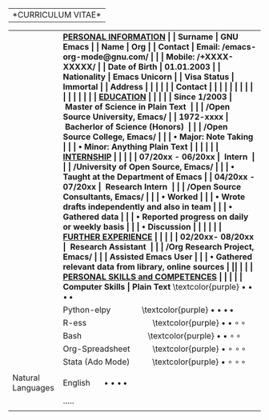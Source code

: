 #+OPTIONS: |:t toc:nil author:nil title:nil date:nil num:nil ^:{} \n:nil todo:nil tex:t latex:t
#+EXPORT_SELECT_TAGS: export
#+EXPORT_EXCLUDE_TAGS: noexport
#+latex_header: \documentclass[a4paper,12pt]{article}
#+latex_header: \usepackage{graphicx,wrapfig,lipsum}
#+LATEX_HEADER: \usepackage[lmargin=2.50cm, bmargin=2.0cm,tmargin=2.50cm]{geometry}
#+latex_header: \usepackage{fontawesome}
#+latex_header: \usepackage{hologo} % LaTeX logo: \LaTeX
#+latex_header: \usepackage{tgpagella}
#+latex_header: \usepackage{dtk-logos}
#+latex_header: \usepackage[T1]{fontenc} % combinations of bold and italic
#+latex_header: \usepackage{tabularx}
#+latex_header: \usepackage{hyperref}
#+latex_header: \hypersetup{colorlinks=true, urlcolor=blue}
#+latex_header: \pagestyle{empty} %No page numbers

|*CURRICULUM VITAE*|
\vspace{1.5em}
# https://www.overleaf.com/learn/latex/Positioning_images_and_tables
\begin{wrapfigure}{r}{0.3\textwidth}
\includegraphics[width=0.60\linewidth]{org-mode-unicorn.svg.png}
\end{wrapfigure}
\hspace{9.5em}
\vspace{-1.5em}

#+ATTR_LATEX: :environment longtable :booktabs t :rmlines t :align lll :width \linewidth
|-------------------+-----------------------------------------------------------------------|
|                   | \bf \underline{PERSONAL INFORMATION}                                  |
| Surname           | GNU Emacs                                                             |
| Name              | Org                                                                   |
| Contact           | Email: /emacs-org-mode@gnu.com/                                       |
|                   | Mobile: /+XXXX-XXXXX/                                                 |
| Date of Birth     | 01.01.2003                                                            |
| Nationality       | Emacs Unicorn                                                         |
| Visa Status       | Immortal                                                              |
| Address           | \textcolor{purple} \faMapMarker{ Open Source World, GNU Emacs}        |
|                   | \textcolor{purple} \faMap{ Org-Mode, GNU Emacs}                       |
| Contact           | \textcolor{teal} \faEnvelope{ emacs-orgmode@gnu.com}                  |
|                   | \textcolor{purple} \faMobile{ +xxxx-xxxxx}                            |
|                   | \faGithub{ mirbehroznoor/Org-mode-Latex-CV-Cover-Letter}              |
|                   | \textcolor{blue} \faLinkedinSquare{ mirbehroznoor}                    |
|                   |                                                                       |
|                   | \bf \underline{EDUCATION}                                             |
|                   |                                                                       |
| Since 1/2003      | ~Master of Science in Plain Text~                                     |
|                   | \hspace{0.05in} /Open Source University, Emacs/                       |
| 1972-xxxx         | ~Bacherlor of Science (Honors)~                                       |
|                   | \hspace{0.05in} /Open Source College, Emacs/                          |
|                   | \hspace{0.20in} • Major: Note Taking                                  |
|                   | \hspace{0.20in} • Minor: Anything Plain Text                          |
|                   |                                                                       |
|                   | \bf \underline{INTERNSHIP}                                            |
|                   |                                                                       |
| 07/20xx - 06/20xx | ~Intern~                                                              |
|                   | \hspace{0.05in} /University of Open Source, Emacs/                    |
|                   | \hspace{0.20in} • Taught at the Department of Emacs                   |
| 04/20xx - 07/20xx | ~Research Intern~                                                     |
|                   | \hspace{0.05in} /Open Source Consultants, Emacs/                      |
|                   | \hspace{0.20in} • Worked                                              |
|                   | \hspace{0.20in} • Wrote drafts independently and also in team         |
|                   | \hspace{0.20in} • Gathered data                                       |
|                   | \hspace{0.20in} • Reported progress on daily or weekly basis          |
|                   | \hspace{0.20in} • Discussion                                          |
|                   |                                                                       |
|                   | \bf \underline{FURTHER EXPERIENCE}                                    |
|                   |                                                                       |
| 02/20xx- 08/20xx  | ~Research Assistant~                                                  |
|                   | \hspace{0.05in} /Org Research Project, Emacs/                         |
|                   | \hspace{0.12in} Assisted Emacs User                                   |
|                   | \hspace{0.20in} • Gathered relevant data from library, online sources |
|\pagebreak         |                                                                       |
|                   | \bf \underline{PERSONAL SKILLS and COMPETENCES}                       |
|                   | \underline{}                                                          |
| Computer Skills   | Plain Text \hspace{3em} \textcolor{purple} $\bullet \bullet \bullet \, \bullet$               |
|                   | Python-elpy \hspace{3em} \textcolor{purple} $\bullet \bullet \bullet \, \bullet$              |
|                   | R-ess \hspace{7em} \textcolor{purple} $\bullet \bullet \circ \, \circ$                    |
|                   | Bash \hspace{7em} \textcolor{purple} $\bullet \bullet \circ \, \circ$                     |
|                   | Org-Spreadsheet \hspace{2em} \textcolor{purple} $\bullet \circ \circ \, \circ$          |
|                   | Stata (Ado Mode) \hspace{2em} \textcolor{purple} $\bullet \circ \circ \, \circ$         |
|                   |                                                                       |
| Natural Languages | English \hspace{1em} $\bullet \bullet \bullet \, \bullet$                                     |
|                   | .....                                                                 |
|                   |                                                                       |
|-------------------+-----------------------------------------------------------------------|
